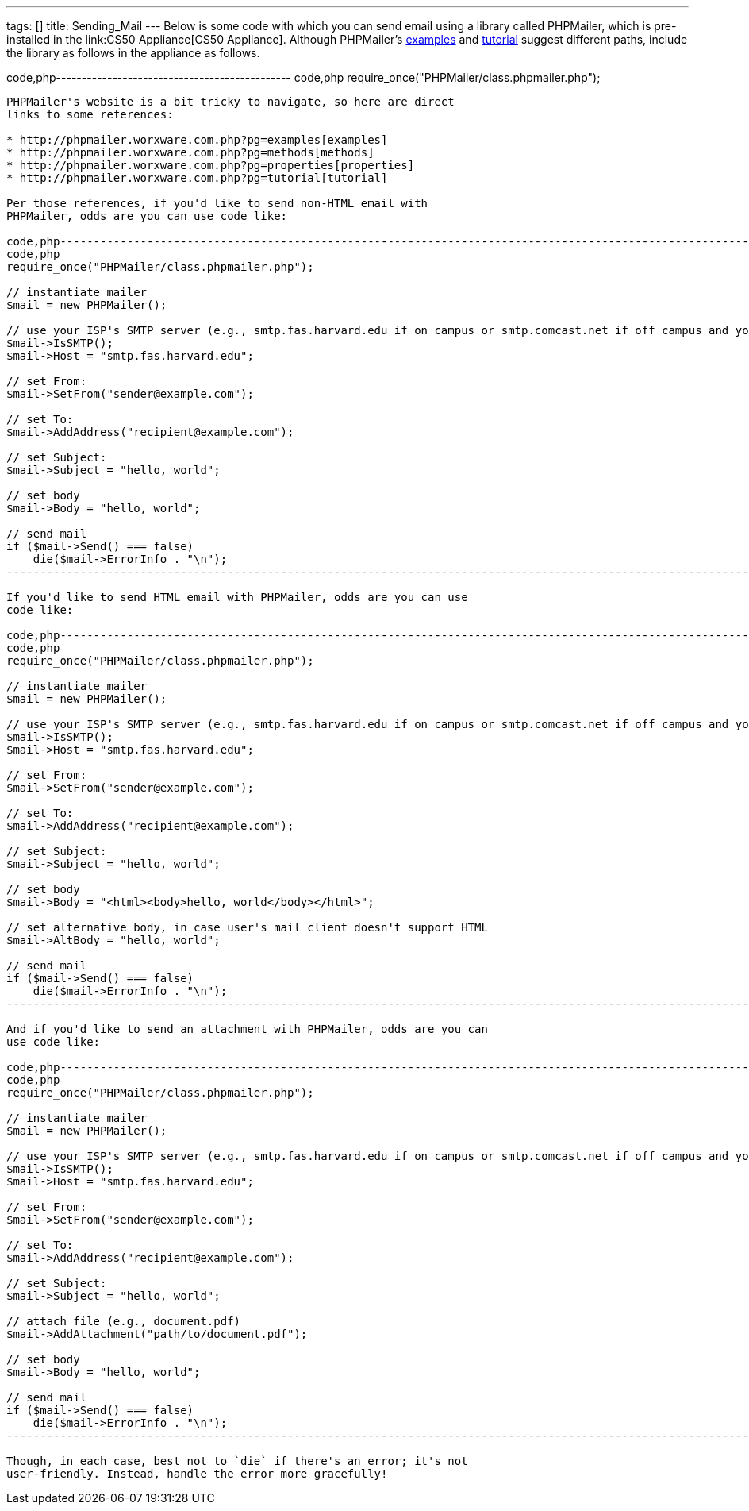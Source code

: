 ---
tags: []
title: Sending_Mail
---
Below is some code with which you can send email using a library called
PHPMailer, which is pre-installed in the link:CS50 Appliance[CS50
Appliance]. Although PHPMailer's
http://phpmailer.worxware.com.php?pg=examples[examples] and
http://phpmailer.worxware.com.php?pg=tutorial[tutorial] suggest
different paths, include the library as follows in the appliance as
follows.

code,php---------------------------------------------- code,php
require_once("PHPMailer/class.phpmailer.php");
----------------------------------------------

PHPMailer's website is a bit tricky to navigate, so here are direct
links to some references:

* http://phpmailer.worxware.com.php?pg=examples[examples]
* http://phpmailer.worxware.com.php?pg=methods[methods]
* http://phpmailer.worxware.com.php?pg=properties[properties]
* http://phpmailer.worxware.com.php?pg=tutorial[tutorial]

Per those references, if you'd like to send non-HTML email with
PHPMailer, odds are you can use code like:

code,php---------------------------------------------------------------------------------------------------------------------------------
code,php
require_once("PHPMailer/class.phpmailer.php");

// instantiate mailer
$mail = new PHPMailer();

// use your ISP's SMTP server (e.g., smtp.fas.harvard.edu if on campus or smtp.comcast.net if off campus and your ISP is Comcast)
$mail->IsSMTP();
$mail->Host = "smtp.fas.harvard.edu";

// set From:
$mail->SetFrom("sender@example.com");

// set To:
$mail->AddAddress("recipient@example.com");

// set Subject:
$mail->Subject = "hello, world";

// set body
$mail->Body = "hello, world";

// send mail
if ($mail->Send() === false)
    die($mail->ErrorInfo . "\n");
---------------------------------------------------------------------------------------------------------------------------------

If you'd like to send HTML email with PHPMailer, odds are you can use
code like:

code,php---------------------------------------------------------------------------------------------------------------------------------
code,php
require_once("PHPMailer/class.phpmailer.php");

// instantiate mailer
$mail = new PHPMailer();

// use your ISP's SMTP server (e.g., smtp.fas.harvard.edu if on campus or smtp.comcast.net if off campus and your ISP is Comcast)
$mail->IsSMTP();
$mail->Host = "smtp.fas.harvard.edu";

// set From:
$mail->SetFrom("sender@example.com");

// set To:
$mail->AddAddress("recipient@example.com");

// set Subject:
$mail->Subject = "hello, world";

// set body
$mail->Body = "<html><body>hello, world</body></html>";

// set alternative body, in case user's mail client doesn't support HTML
$mail->AltBody = "hello, world";

// send mail
if ($mail->Send() === false)
    die($mail->ErrorInfo . "\n");
---------------------------------------------------------------------------------------------------------------------------------

And if you'd like to send an attachment with PHPMailer, odds are you can
use code like:

code,php---------------------------------------------------------------------------------------------------------------------------------
code,php
require_once("PHPMailer/class.phpmailer.php");

// instantiate mailer
$mail = new PHPMailer();

// use your ISP's SMTP server (e.g., smtp.fas.harvard.edu if on campus or smtp.comcast.net if off campus and your ISP is Comcast)
$mail->IsSMTP();
$mail->Host = "smtp.fas.harvard.edu";

// set From:
$mail->SetFrom("sender@example.com");

// set To:
$mail->AddAddress("recipient@example.com");

// set Subject:
$mail->Subject = "hello, world";

// attach file (e.g., document.pdf)
$mail->AddAttachment("path/to/document.pdf");

// set body
$mail->Body = "hello, world";

// send mail
if ($mail->Send() === false)
    die($mail->ErrorInfo . "\n");
---------------------------------------------------------------------------------------------------------------------------------

Though, in each case, best not to `die` if there's an error; it's not
user-friendly. Instead, handle the error more gracefully!
